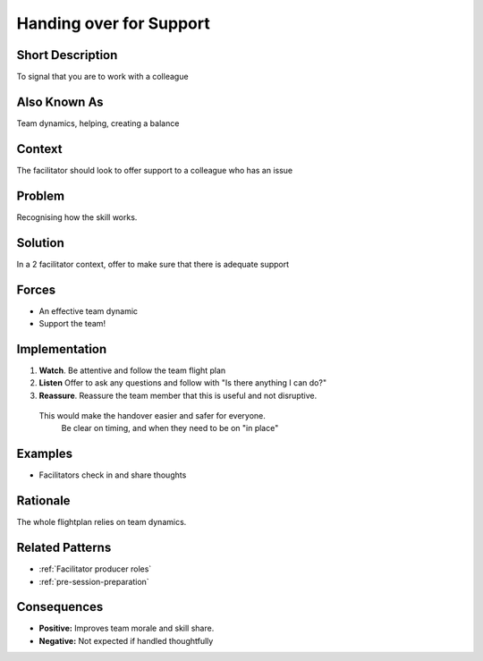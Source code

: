 .. _handing-over-for-support:

Handing over for Support
========================

.. tags:: check list, communication, co-facilitation
    
Short Description
-----------------
To signal that you are to work with a colleague

Also Known As
---------------
Team dynamics, helping, creating a balance

Context
-------
The facilitator should look to offer support to a colleague who has an issue

Problem
-------
Recognising how the skill works.

Solution
--------
In a 2 facilitator context, offer to make sure that there is adequate support

Forces
------
*  An effective team dynamic
*  Support the team!

Implementation
----------------
1.  **Watch**. Be attentive and follow the team flight plan
2.  **Listen** Offer to ask any questions and follow with "Is there anything I can do?"
3.   **Reassure**. Reassure the team member that this is useful and not disruptive.
    This would make the handover easier and safer for everyone.
         Be clear on timing, and when they need to be on "in place"

Examples
--------
* Facilitators check in and share thoughts

Rationale
---------
The whole flightplan relies on team dynamics.

Related Patterns
----------------
*   :ref:`Facilitator producer roles`
*   :ref:`pre-session-preparation`

Consequences
------------
*   **Positive:** Improves team morale and skill share.
*   **Negative:** Not expected if handled thoughtfully

